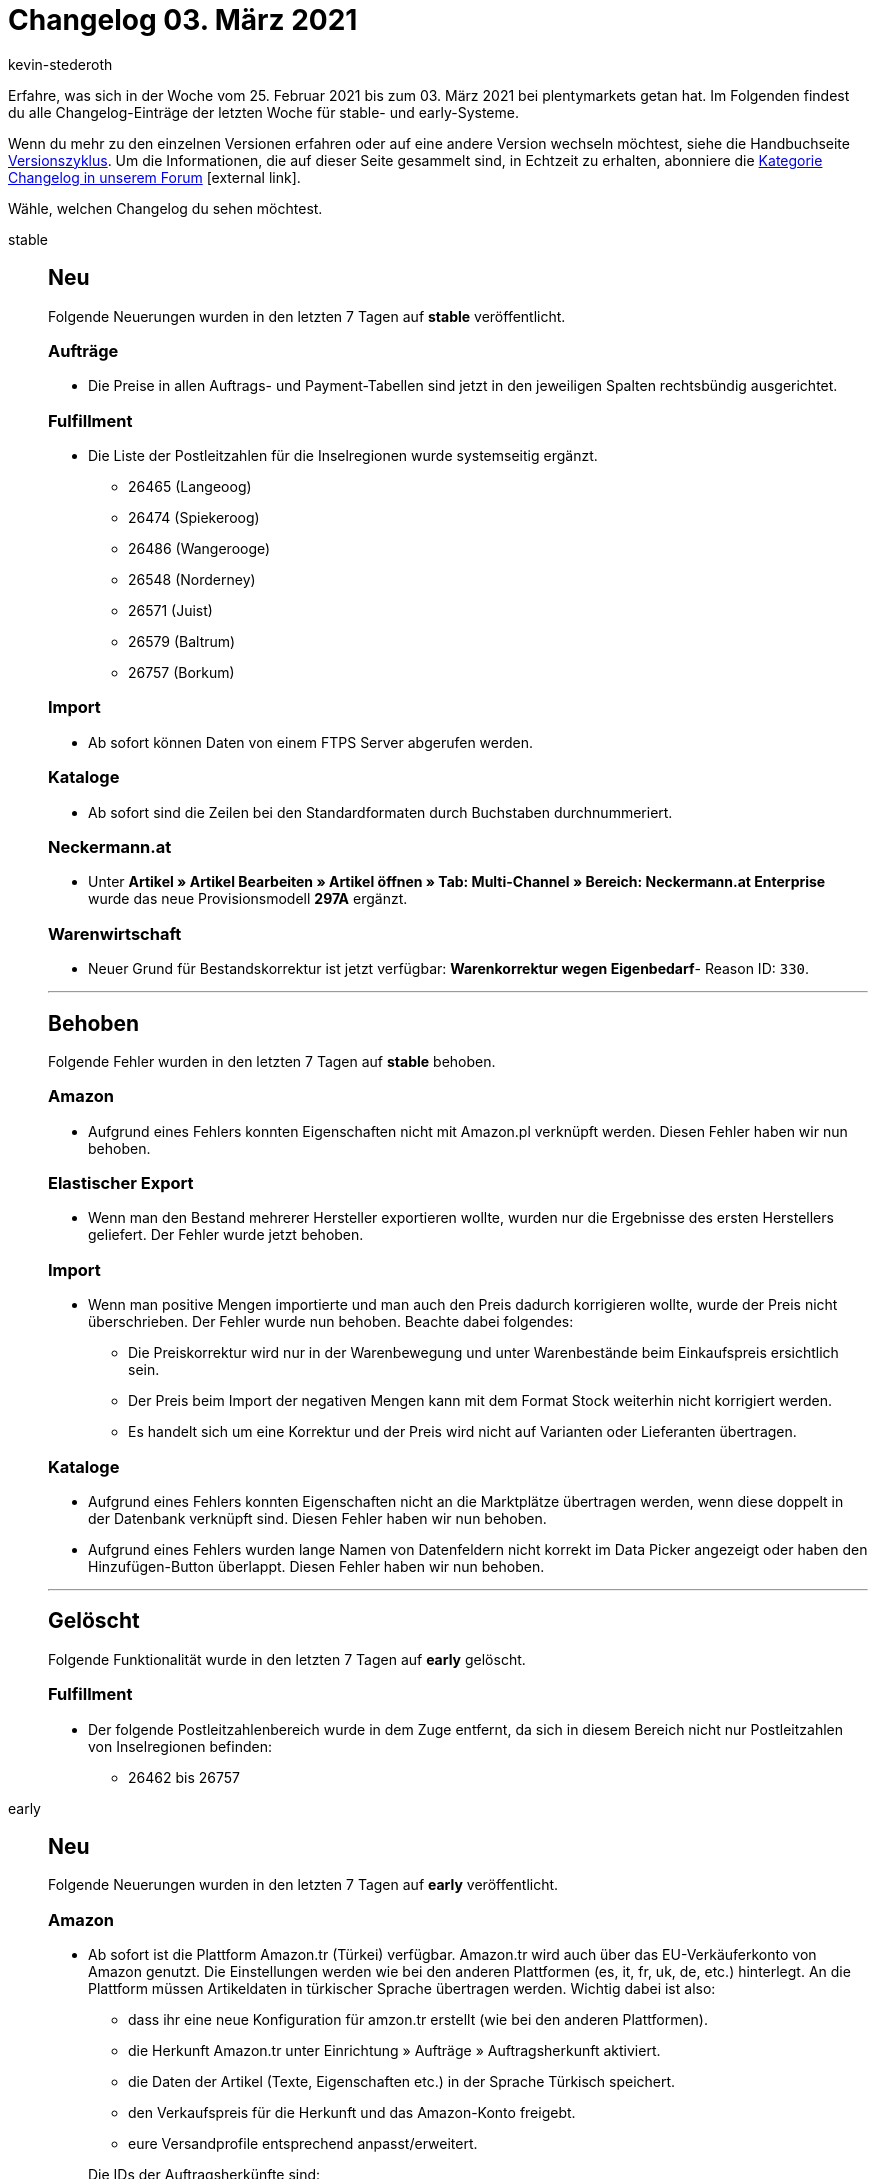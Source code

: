 = Changelog 03. März 2021
:author: kevin-stederoth
:sectnums!:
:page-index: false
:startWeekDate: 25. Februar 2021
:endWeekDate: 03. März 2021

Erfahre, was sich in der Woche vom {startWeekDate} bis zum {endWeekDate} bei plentymarkets getan hat. Im Folgenden findest du alle Changelog-Einträge der letzten Woche für stable- und early-Systeme.

Wenn du mehr zu den einzelnen Versionen erfahren oder auf eine andere Version wechseln möchtest, siehe die Handbuchseite xref:business-entscheidungen:versionszyklus.adoc#[Versionszyklus]. Um die Informationen, die auf dieser Seite gesammelt sind, in Echtzeit zu erhalten, abonniere die link:https://forum.plentymarkets.com/c/changelog[Kategorie Changelog in unserem Forum^]{nbsp}icon:external-link[].

Wähle, welchen Changelog du sehen möchtest.

[tabs]
====
stable::
+

--

[discrete]
== Neu

Folgende Neuerungen wurden in den letzten 7 Tagen auf *stable* veröffentlicht.

[discrete]
=== Aufträge

* Die Preise in allen Auftrags- und Payment-Tabellen sind jetzt in den jeweiligen Spalten rechtsbündig ausgerichtet.

[discrete]
=== Fulfillment

* Die Liste der Postleitzahlen für die Inselregionen wurde systemseitig ergänzt.
** 26465 (Langeoog)
** 26474 (Spiekeroog)
** 26486 (Wangerooge)
** 26548 (Norderney)
** 26571 (Juist)
** 26579 (Baltrum)
** 26757 (Borkum)

[discrete]
=== Import

* Ab sofort können Daten von einem FTPS Server abgerufen werden.

[discrete]
=== Kataloge

* Ab sofort sind die Zeilen bei den Standardformaten durch Buchstaben durchnummeriert.

[discrete]
=== Neckermann.at

* Unter *Artikel » Artikel Bearbeiten » Artikel öffnen » Tab: Multi-Channel » Bereich: Neckermann.at Enterprise* wurde das neue Provisionsmodell *297A* ergänzt.

[discrete]
=== Warenwirtschaft

* Neuer Grund für Bestandskorrektur ist jetzt verfügbar: *Warenkorrektur wegen Eigenbedarf*- Reason ID: `330`.

'''

[discrete]
== Behoben

Folgende Fehler wurden in den letzten 7 Tagen auf *stable* behoben.

[discrete]
=== Amazon

* Aufgrund eines Fehlers konnten Eigenschaften nicht mit Amazon.pl verknüpft werden. Diesen Fehler haben wir nun behoben.

[discrete]
=== Elastischer Export

* Wenn man den Bestand mehrerer Hersteller exportieren wollte, wurden nur die Ergebnisse des ersten Herstellers geliefert. Der Fehler wurde jetzt behoben.

[discrete]
=== Import

* Wenn man positive Mengen importierte und man auch den Preis dadurch korrigieren wollte, wurde der Preis nicht überschrieben. Der Fehler wurde nun behoben. Beachte dabei folgendes:
** Die Preiskorrektur wird nur in der Warenbewegung und unter Warenbestände beim Einkaufspreis ersichtlich sein.
** Der Preis beim Import der negativen Mengen kann mit dem Format Stock weiterhin nicht korrigiert werden.
** Es handelt sich um eine Korrektur und der Preis wird nicht auf Varianten oder Lieferanten übertragen.

[discrete]
=== Kataloge

* Aufgrund eines Fehlers konnten Eigenschaften nicht an die Marktplätze übertragen werden, wenn diese doppelt in der Datenbank verknüpft sind. Diesen Fehler haben wir nun behoben.
* Aufgrund eines Fehlers wurden lange Namen von Datenfeldern nicht korrekt im Data Picker angezeigt oder haben den Hinzufügen-Button überlappt. Diesen Fehler haben wir nun behoben.

'''

[discrete]
== Gelöscht

Folgende Funktionalität wurde in den letzten 7 Tagen auf *early* gelöscht.

[discrete]
=== Fulfillment

* Der folgende Postleitzahlenbereich wurde in dem Zuge entfernt, da sich in diesem Bereich nicht nur Postleitzahlen von Inselregionen befinden:
** 26462 bis 26757

--

early::
+
--

[discrete]
== Neu

Folgende Neuerungen wurden in den letzten 7 Tagen auf *early* veröffentlicht.

[discrete]
=== Amazon

* Ab sofort ist die Plattform Amazon.tr (Türkei) verfügbar. Amazon.tr wird auch über das EU-Verkäuferkonto von Amazon genutzt. Die Einstellungen werden wie bei den anderen Plattformen (es, it, fr, uk, de, etc.) hinterlegt. An die Plattform müssen Artikeldaten in türkischer Sprache übertragen werden. Wichtig dabei ist also:
** dass ihr eine neue Konfiguration für amzon.tr erstellt (wie bei den anderen Plattformen).
** die Herkunft Amazon.tr unter Einrichtung » Aufträge » Auftragsherkunft aktiviert.
** die Daten der Artikel (Texte, Eigenschaften etc.) in der Sprache Türkisch speichert.
** den Verkaufspreis für die Herkunft und das Amazon-Konto freigebt.
** eure Versandprofile entsprechend anpasst/erweitert.

+
Die IDs der Auftragsherkünfte sind:
** `4.13` - Amazon Turkey
** `104.13` - Amazon FBA Turkey
* Ab sofort ist die Plattform Amazon.ae (Vereinigte Arabische Emirate) in der Beta-Version von plentymarkets verfügbar. Amazon.ae wird auch über das EU-Verkäuferkonto von Amazon genutzt. Die Einstellungen werden wie bei den anderen Plattformen (es, it, fr, uk, de, etc.) hinterlegt. An die Plattform müssen Artikeldaten in englischer Sprache übertragen werden. Wichtig dabei ist also:
** dass ihr eine neue Konfiguration für amzon.ae erstellt (wie bei den anderen Plattformen).
** die Herkunft Amazon.ae unter Einrichtung » Aufträge » Auftragsherkunft aktiviert.
** die Daten der Artikel (Texte, Eigenschaften etc.) in der Sprache ENGLISCH speichert.
** den Verkaufspreis für die Herkunft und das Amazon-Konto freigebt.
** eure Versandprofile entsprechend anpasst/erweitert.

+
Die IDs der Auftragsherkünfte sind:
** `4.14` - Amazon United Arab Emirates
** `104.14` - Amazon FBA United Arab Emirates
* Ab sofort können Eigenschaften mit Amazon.tr und Amazon.ae verknüpft werden.

[discrete]
=== Aufträge

* Es ist nun möglich zwischen den Schritten der Auftragsanlage vor und zurück zu navigieren und die Artikel im Warenkorb bleiben erhalten.
* Die folgenden Verbesserungen wurden für die Benutzeroberfläche der Nachbestellung und der Umbuchung implementiert:
** Die Reihenfolge der Buchungsstatus-Filter im Bereich Warenbewegung wurde angepasst.
** Wenn du eine Nachbestellung öffnest, ist der Bereich Warenbezugskosten nun standardmäßig zugeklappt. Klicke darauf, um den Bereich zu öffnen.
** Die Schaltflächen zur Individualisierung von Tabellen sind nun rechtsbündig ausgerichtet in den Bereichen Dokumente und Historie.
** Der Style der Warenkorbschaltfläche wurde geändert, so dass sie nun mitscrollt.
* In den Grundeinstellungen der Auftragsanlage (Beta) sowie der Nachbestellung und der Umbuchung wurde jeweils eine neue Einstellung hinzugefügt. Du kannst nun entscheiden, ob du in der jeweiligen Artikelsuche nur aktive Artikel angezeigt bekommen möchtest. Dieser Filter ist standardmäßig nicht aktiviert.
* Die alten Komponenten in der UI für die Standardeinstellungen der Nachbestellung und der Umbuchung wurden nun durch die neuen Angular material Komponenten ersetzt.
* Eine neue Standardeinstellung wurde für die neue Auftragsanlage (Beta) hinzugefügt. Du kannst nun entscheiden, wohin du nach Erstellung eines Auftrags weitergeleitet werden möchtest: *Auftragsübersicht des Kontakts* (standardmäßig ausgewählt), *Auftragsübersicht* oder *Detailansicht* des neuen Auftrags.

[discrete]
=== Versand

* Wenn du im Versandpaket im Menü *Einrichtung » Aufträge » Versand » Versandpakete* eingestellt hast, dass das Volumen aus den Maßen des Versandpakets bezogen werden soll, wird diese Einstellung nun korrekt in den Paketen der Paketinhaltsliste berücksichtigt.

[discrete]
=== Warenwirtschaft

* Wenn man eine Nachbestellung via *Bestellung erstellen* in der UI *Warenbestände* anlegte, wurde der Button nach Bestellungsanlage inaktiv und man musste dann die UI aktualisieren, um weitere Nachbestellungen anlegen zu können.
Der Button wird nach Nachbestellungsanlage oder nach falscher Eingabe nicht mehr inaktiv.

'''

[discrete]
== Behoben

Folgende Fehler wurden in den letzten 7 Tagen auf *early* behoben.

[discrete]
=== Aufträge

* In der Artikelsuche der Auftragsanlage (Beta) sowie der Nachbestellung und Umbuchung wurde die Statusfarbe aktiver und inaktiver Artikel nur in schwarz wiedergegeben. Dies wurde nun behoben, aktive Artikel werden wieder in grün und inaktive in rot angezeigt.

[discrete]
=== Zahlungsarten

* Beim Import von Bankbuchungen wird die Zahlungsart am entsprechenden Auftrag zu *Vorkasse* gewechselt. Hier wird nun die korrekte ID (`6000`) als ID für die Zahlungsart verwendet.

--

Plugin-Updates::
+
--
Folgende Plugins wurden in den letzten 7 Tagen in einer neuen Version auf plentyMarketplace veröffentlicht:

.Plugin-Updates
[cols="2, 1, 2"]
|===
|Plugin-Name
|Version
|To-do

|link:https://marketplace.plentymarkets.com/cookieposition_6768[Ceres Beautifier: Cookie Position^]
|1.0.4
|-

|link:https://marketplace.plentymarkets.com/filterdrop_6603[Ceres Beautifier: Filter Dropdown^]
|3.0.8
|-

|link:https://marketplace.plentymarkets.com/cookiebar_4809[Cookiebar^]
|2.2.0
|-

|link:https://marketplace.plentymarkets.com/dhlshipping_4871[DHL Shipping (Versenden)^]
|3.1.8
|-

|link:https://marketplace.plentymarkets.com/marketplaceservice_6195[Dienstleistungsassistent^]
|1.0.6
|-

|link:https://marketplace.plentymarkets.com/emarketing_6198[emarketing - Die Premium-Lösung für Werbung auf Google, Facebook & Instagram^]
|1.1.3
|-

|link:https://marketplace.plentymarkets.com/etsy_4689[Etsy^]
|2.0.38
|-

|link:https://marketplace.plentymarkets.com/formatdesigner_6483[FormatDesigner^]
|1.0.40
|-

|link:https://marketplace.plentymarkets.com/fruugo_6875[Fruugo^]
|1.1.0
|-

|link:https://marketplace.plentymarkets.com/glsshipping_6463[GLS Shipping^]
|1.2.12
|-

|link:https://marketplace.plentymarkets.com/googleanalytics_4725[GoogleAnalytics^]
|1.1.1
|-

|link:https://marketplace.plentymarkets.com/klarna_6731[Klarna^]
|2.0.0
|Es muss der Assistent in jedem verknüpften Set durchlaufen werden um das Plugin zu konfigurieren.

|link:https://marketplace.plentymarkets.com/feedback_5115[Kunden-Feedback^]
|3.6.2
a|
* Zur Nutzung des Feedback-Plugins muss Ceres in Version 5.0 oder höher installiert sein.
* Nach dem Update auf Version 3.6.2 müssen Widgets im Menü CMS » ShopBuilder durch Klick auf Inhalte neu generieren aktualisiert werden.

|link:https://marketplace.plentymarkets.com/mirakl_6917[Mirakl Connector^]
|1.1.26
|-

|link:https://marketplace.plentymarkets.com/paypal_4690[PayPal^]
|5.5.1
|-

|link:https://marketplace.plentymarkets.com/easycredit_5109[ratenkauf by EasyCredit^]
|1.2.8
|-

|link:https://marketplace.plentymarkets.com/cytitemavailabilitynotification_6906[Verfügbarkeitsbenachrichtigung mit Statistik^]
|1.3.0
|-

|link:https://marketplace.plentymarkets.com/wish_5866[Wish.com^]
|1.11.4
|-

|===

Wenn du dir weitere neue oder aktualisierte Plugins anschauen möchtest, findest du eine link:https://marketplace.plentymarkets.com/plugins?sorting=variation.createdAt_desc&page=1&items=50[Übersicht direkt auf plentyMarketplace^]{nbsp}icon:external-link[].

--

====
